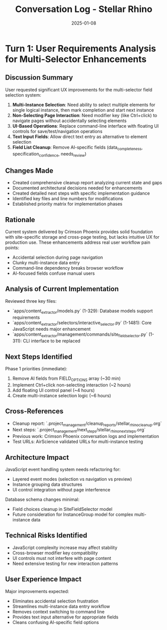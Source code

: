 #+TITLE: Conversation Log - Stellar Rhino
#+DATE: 2025-01-08
#+MODEL: Stellar Rhino
#+SESSION_START: 2025-01-08T10:30:00
#+FILETAGS: :conversation:log:stellar_rhino:

* Turn 1: User Requirements Analysis for Multi-Selector Enhancements
  :PROPERTIES:
  :TIMESTAMP: 10:30:00
  :END:

** Discussion Summary
User requested significant UX improvements for the multi-selector field selection system:

1. **Multi-Instance Selection**: Need ability to select multiple elements for single logical instance, then mark completion and start next instance
2. **Non-Selecting Page Interaction**: Need modifier key (like Ctrl+click) to navigate pages without accidentally selecting elements  
3. **UI-Based Operations**: Replace command-line interface with floating UI controls for save/test/navigation operations
4. **Text Input Fields**: Allow direct text entry as alternative to element selection
5. **Field List Cleanup**: Remove AI-specific fields (data_completeness, specification_confidence, needs_review)

** Changes Made
- Created comprehensive cleanup report analyzing current state and gaps
- Documented architectural decisions needed for enhancements
- Created detailed next steps with specific implementation guidance
- Identified key files and line numbers for modifications
- Established priority matrix for implementation phases

** Rationale
Current system delivered by Crimson Phoenix provides solid foundation with site-specific storage and cross-page testing, but lacks intuitive UX for production use. These enhancements address real user workflow pain points:
- Accidental selection during page navigation
- Clunky multi-instance data entry  
- Command-line dependency breaks browser workflow
- AI-focused fields confuse manual users

** Analysis of Current Implementation
Reviewed three key files:
- `apps/content_extractor/models.py` (1-329): Database models support requirements
- `apps/content_extractor/selectors/interactive_selector.py` (1-1481): Core JavaScript needs major enhancement  
- `apps/content_extractor/management/commands/site_field_selector.py` (1-311): CLI interface to be replaced

** Next Steps Identified
Phase 1 priorities (immediate):
1. Remove AI fields from FIELD_OPTIONS array (~30 min)
2. Implement Ctrl+click non-selecting interaction (~2 hours)
3. Add floating UI control panel (~4 hours)
4. Create multi-instance selection logic (~6 hours)

** Cross-References
- Cleanup report: `.project_management/cleanup_reports/stellar_rhino_cleanup.org`
- Next steps: `.project_management/next_steps/stellar_rhino_next_steps.org`
- Previous work: Crimson Phoenix conversation logs and implementation
- Test URLs: AirScience validated URLs for multi-instance testing

** Architecture Impact
JavaScript event handling system needs refactoring for:
- Layered event modes (selection vs navigation vs preview)
- Instance grouping data structures
- UI control integration without page interference

Database schema changes minimal:
- Field choices cleanup in SiteFieldSelector model
- Future consideration for InstanceGroup model for complex multi-instance data

** Technical Risks Identified
- JavaScript complexity increase may affect stability
- Cross-browser modifier key compatibility  
- UI controls must not interfere with page content
- Need extensive testing for new interaction patterns

** User Experience Impact
Major improvements expected:
- Eliminates accidental selection frustration
- Streamlines multi-instance data entry workflow
- Removes context switching to command line
- Provides text input alternative for appropriate fields
- Cleans confusing AI-specific field options 